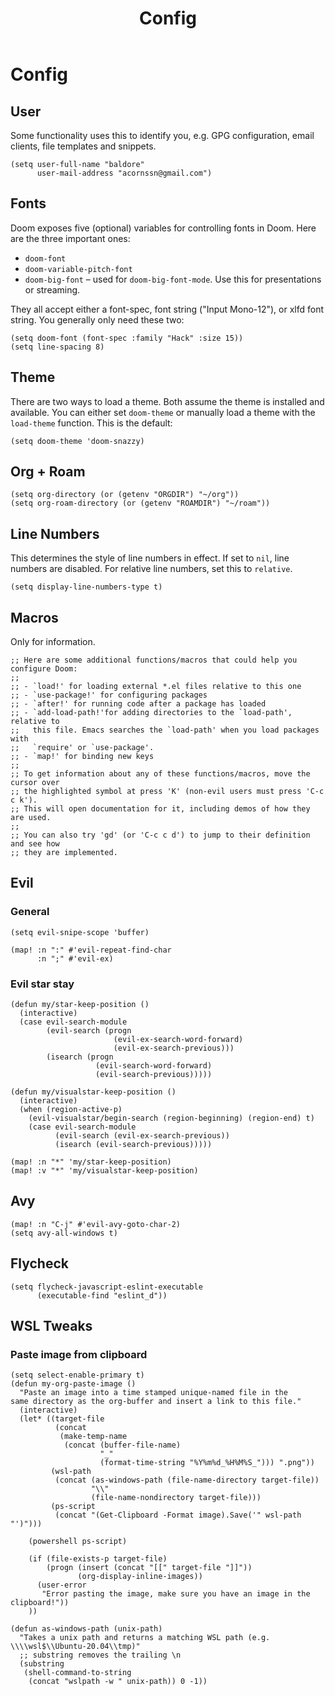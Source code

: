 #+TITLE: Config

* Config
** User
Some functionality uses this to identify you, e.g. GPG configuration, email clients, file templates and snippets.
#+begin_src elisp
(setq user-full-name "baldore"
      user-mail-address "acornssn@gmail.com")
#+end_src

** Fonts
Doom exposes five (optional) variables for controlling fonts in Doom. Here
are the three important ones:
- ~doom-font~
- ~doom-variable-pitch-font~
- ~doom-big-font~ -- used for ~doom-big-font-mode~. Use this for presentations or streaming.
They all accept either a font-spec, font string ("Input Mono-12"), or xlfd font string. You generally only need these two:
#+begin_src elisp
(setq doom-font (font-spec :family "Hack" :size 15))
(setq line-spacing 8)
#+end_src

** Theme
There are two ways to load a theme. Both assume the theme is installed and available. You can either set ~doom-theme~ or manually load a theme with the ~load-theme~ function. This is the default:
#+begin_src elisp
(setq doom-theme 'doom-snazzy)
#+end_src

** Org + Roam
#+begin_src elisp
(setq org-directory (or (getenv "ORGDIR") "~/org"))
(setq org-roam-directory (or (getenv "ROAMDIR") "~/roam"))
#+end_src

** Line Numbers
This determines the style of line numbers in effect. If set to ~nil~, line numbers are disabled.
For relative line numbers, set this to ~relative~.
#+begin_src elisp
(setq display-line-numbers-type t)
#+end_src

** Macros
Only for information.
#+begin_src elisp
;; Here are some additional functions/macros that could help you configure Doom:
;;
;; - `load!' for loading external *.el files relative to this one
;; - `use-package!' for configuring packages
;; - `after!' for running code after a package has loaded
;; - `add-load-path!'for adding directories to the `load-path', relative to
;;   this file. Emacs searches the `load-path' when you load packages with
;;   `require' or `use-package'.
;; - `map!' for binding new keys
;;
;; To get information about any of these functions/macros, move the cursor over
;; the highlighted symbol at press 'K' (non-evil users must press 'C-c c k').
;; This will open documentation for it, including demos of how they are used.
;;
;; You can also try 'gd' (or 'C-c c d') to jump to their definition and see how
;; they are implemented.
#+end_src

** Evil
*** General
#+begin_src elisp
(setq evil-snipe-scope 'buffer)

(map! :n ":" #'evil-repeat-find-char
      :n ";" #'evil-ex)
#+end_src

*** Evil star stay
#+begin_src elisp
(defun my/star-keep-position ()
  (interactive)
  (case evil-search-module
        (evil-search (progn
                       (evil-ex-search-word-forward)
                       (evil-ex-search-previous)))
        (isearch (progn
                   (evil-search-word-forward)
                   (evil-search-previous)))))

(defun my/visualstar-keep-position ()
  (interactive)
  (when (region-active-p)
    (evil-visualstar/begin-search (region-beginning) (region-end) t)
    (case evil-search-module
          (evil-search (evil-ex-search-previous))
          (isearch (evil-search-previous)))))

(map! :n "*" 'my/star-keep-position)
(map! :v "*" 'my/visualstar-keep-position)
#+end_src

** Avy
#+begin_src elisp
(map! :n "C-j" #'evil-avy-goto-char-2)
(setq avy-all-windows t)
#+end_src

** Flycheck
#+begin_src elisp
(setq flycheck-javascript-eslint-executable
      (executable-find "eslint_d"))
#+end_src

** WSL Tweaks
*** Paste image from clipboard
#+begin_src elisp
(setq select-enable-primary t)
(defun my-org-paste-image ()
  "Paste an image into a time stamped unique-named file in the
same directory as the org-buffer and insert a link to this file."
  (interactive)
  (let* ((target-file
          (concat
           (make-temp-name
            (concat (buffer-file-name)
                    "_"
                    (format-time-string "%Y%m%d_%H%M%S_"))) ".png"))
         (wsl-path
          (concat (as-windows-path (file-name-directory target-file))
                  "\\"
                  (file-name-nondirectory target-file)))
         (ps-script
          (concat "(Get-Clipboard -Format image).Save('" wsl-path "')")))

    (powershell ps-script)

    (if (file-exists-p target-file)
        (progn (insert (concat "[[" target-file "]]"))
               (org-display-inline-images))
      (user-error
       "Error pasting the image, make sure you have an image in the clipboard!"))
    ))

(defun as-windows-path (unix-path)
  "Takes a unix path and returns a matching WSL path (e.g. \\\\wsl$\\Ubuntu-20.04\\tmp)"
  ;; substring removes the trailing \n
  (substring
   (shell-command-to-string
    (concat "wslpath -w " unix-path)) 0 -1))
#+end_src
